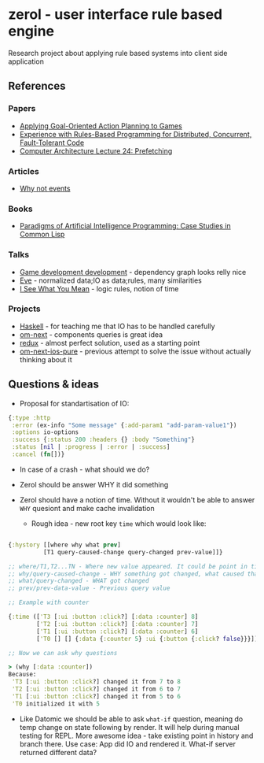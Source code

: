 * zerol - user interface rule based engine

Research project about applying rule based systems into client side
application

** References

*** Papers
- [[http://alumni.media.mit.edu/~jorkin/GOAP_draft_AIWisdom2_2003.pdf][Applying Goal-Oriented Action Planning to Games]]
- [[http://web.stanford.edu/~ouster/cgi-bin/papers/rules-atc15][Experience with Rules-Based Programming for Distributed, Concurrent, Fault-Tolerant Code]]
- [[http://www.ece.cmu.edu/~ece740/f11/lib/exe/fetch.php%3Fmedia%3Dwiki:lectures:onur-740-fall11-lecture24-prefetching-afterlecture.pdf][Computer Architecture Lecture 24: Prefetching]]

*** Articles
- [[https://awelonblue.wordpress.com/2012/07/01/why-not-events/][Why not events]]

*** Books
- [[http://www.amazon.com/Paradigms-Artificial-Intelligence-Programming-Studies/dp/1558601910][Paradigms of Artificial Intelligence Programming: Case Studies in Common Lisp]]

*** Talks
- [[https://www.youtube.com/watch?v=ajX09xQ_UEg][Game development development]] - dependency graph looks relly nice
- [[https://www.youtube.com/watch?v=5V1ynVyud4M][Eve]] - normalized data;IO as data;rules, many similarities
- [[https://www.youtube.com/watch?v=R2Aa4PivG0g][I See What You Mean]] - logic rules, notion of time

*** Projects
- [[https://www.haskell.org][Haskell]] - for teaching me that IO has to be handled carefully
- [[https://github.com/omcljs/om][om-next]] - components queries is great idea
- [[https://github.com/reactjs/redux][redux]] - almost perfect solution, used as a starting point
- [[https://github.com/artemyarulin/om-next-ios-pure][om-next-ios-pure]] - previous attempt to solve the issue without actually thinking about it

** Questions & ideas

- Proposal for standartisation of IO:

#+BEGIN_SRC clojure
{:type :http
 :error (ex-info "Some message" {:add-param1 "add-param-value1"})
 :options io-options
 :success {:status 200 :headers {} :body "Something"}
 :status [nil | :progress | :error | :success]
 :cancel (fn[])}
#+END_SRC

- In case of a crash - what should we do?
- Zerol should be answer WHY it did something
- Zerol should have a notion of time. Without it wouldn't be able to
  answer ~WHY~ quesiont and make cache invalidation

  - Rough idea - new root key ~time~ which would look like:
#+BEGIN_SRC clojure

{:hystory [[where why what prev]
          [T1 query-caused-change query-changed prev-value]]}

;; where/T1,T2...TN - Where new value appeared. It could be point in time (simple timestamp) or more complex location like [session-id,remote,timestamp]
;; why/query-caused-change - WHY something got changed, what caused that
;; what/query-changed - WHAT got changed
;; prev/prev-data-value - Previous query value

;; Example with counter

{:time (['T3 [:ui :button :click?] [:data :counter] 8]
        ['T2 [:ui :button :click?] [:data :counter] 7]
        ['T1 [:ui :button :click?] [:data :counter] 6]
        ['T0 [] [] {:data {:counter 5} :ui {:button {:click? false}}}]]}

;; Now we can ask why questions

> (why [:data :counter])
Because:
 'T3 [:ui :button :click?] changed it from 7 to 8
 'T2 [:ui :button :click?] changed it from 6 to 7
 'T1 [:ui :button :click?] changed it from 5 to 6
 'T0 initialized it with 5

#+END_SRC
- Like Datomic we should be able to ask ~what-if~ question, meaning do
  temp change on state following by render. It will help during manual
  testing for REPL. More awesome idea - take existing point in history
  and branch there. Use case: App did IO and rendered it. What-if
  server returned different data?
